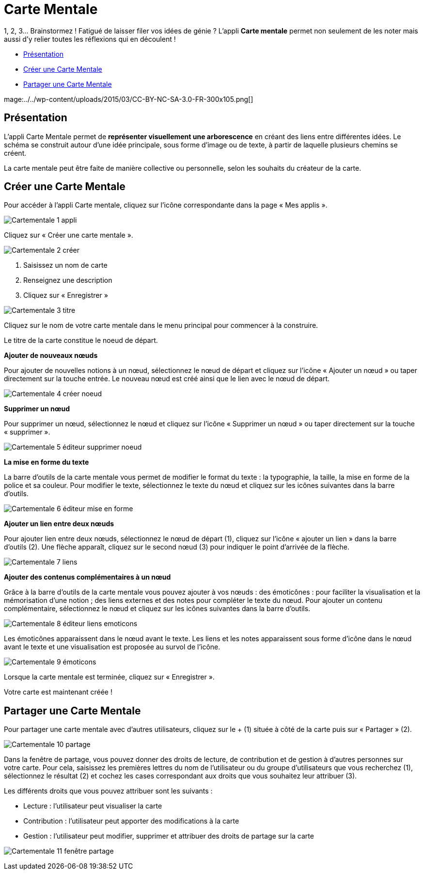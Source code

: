 [[carte-mentale]]
= Carte Mentale

1, 2, 3… Brainstormez ! Fatigué de laisser filer vos idées de génie ? L’appli *Carte mentale* permet non seulement de les noter mais aussi d’y relier toutes les réflexions qui en découlent ! 

* link:index.html?iframe=true#presentation[Présentation]
* link:index.html?iframe=true#cas-d-usage-1[Créer une Carte Mentale]
* link:index.html?iframe=true#cas-d-usage-2[Partager une Carte Mentale]

mage:../../wp-content/uploads/2015/03/CC-BY-NC-SA-3.0-FR-300x105.png[]

[[presentation]]
== Présentation

L'appli Carte Mentale permet de *représenter visuellement une
arborescence* en créant des liens entre différentes idées. Le schéma se
construit autour d'une idée principale, sous forme d’image ou de texte,
à partir de laquelle plusieurs chemins se créent.

La carte mentale peut être faite de manière collective ou personnelle,
selon les souhaits du créateur de la carte.

[[cas-d-usage-1]]
== Créer une Carte Mentale

Pour accéder à l’appli Carte mentale, cliquez sur l’icône correspondante
dans la page « Mes applis ».

image:/assets/Cartementale_1 appli.JPG[]

Cliquez sur « Créer une carte mentale ».

image:/assets/Cartementale_2 créer.png[]

1.  Saisissez un nom de carte
2.  Renseignez une description
3.  Cliquez sur « Enregistrer »

image:/assets/Cartementale_3 titre.png[]

Cliquez sur le nom de votre carte mentale dans le menu principal pour commencer à la construire. 

Le titre de la carte constitue le noeud de départ. 

*Ajouter de nouveaux nœuds*

Pour ajouter de nouvelles notions à un nœud, sélectionnez le nœud de départ et cliquez sur l’icône « Ajouter un nœud » ou taper directement sur la touche entrée. Le nouveau nœud est créé ainsi que le lien avec le nœud de départ.

image:/assets/Cartementale_4 créer noeud.png[]

*Supprimer un nœud*

Pour supprimer un nœud, sélectionnez le nœud et cliquez sur l’icône « Supprimer un nœud » ou taper directement sur la touche « supprimer ».

image:/assets/Cartementale_5 éditeur supprimer noeud.png[]

*La mise en forme du texte*

La barre d’outils de la carte mentale vous permet de modifier le format du texte : la typographie, la taille, la mise en forme de la police et sa couleur. Pour modifier le texte, sélectionnez le texte du nœud et cliquez sur les icônes suivantes dans la barre d’outils.

image:/assets/Cartementale_6 éditeur mise en forme.png[]

*Ajouter un lien entre deux nœuds*

Pour ajouter lien entre deux nœuds, sélectionnez le nœud de départ (1), cliquez sur l’icône « ajouter un lien » dans la barre d’outils (2). Une flèche apparaît, cliquez sur le second nœud (3) pour indiquer le point d’arrivée de la flèche.

image:/assets/Cartementale_7 liens.png[]

*Ajouter des contenus complémentaires à un nœud*

Grâce à la barre d’outils de la carte mentale vous pouvez ajouter à vos nœuds :
des émoticônes : pour faciliter la visualisation et la mémorisation d’une notion ;
des liens externes et des notes pour compléter le texte du nœud.
Pour ajouter un contenu complémentaire, sélectionnez le nœud et cliquez sur les icônes suivantes dans la barre d’outils.

image:/assets/Cartementale_8 éditeur liens emoticons.png[]

Les émoticônes apparaissent dans le nœud avant le texte.
Les liens et les notes apparaissent sous forme d’icône dans le nœud avant le texte et une visualisation est proposée au survol de l’icône.

image:/assets/Cartementale_9 émoticons.png[]

Lorsque la carte mentale est terminée, cliquez sur « Enregistrer ».

Votre carte est maintenant créée !
 

[[cas-d-usage-2]]
== Partager une Carte Mentale

Pour partager une carte mentale avec d’autres utilisateurs, cliquez sur
le + (1) située à côté de la carte puis sur « Partager » (2).

image:/assets/Cartementale_10 partage.png[]

Dans la fenêtre de partage, vous pouvez donner des droits de lecture, de
contribution et de gestion à d’autres personnes sur votre carte. Pour
cela, saisissez les premières lettres du nom de l’utilisateur ou du
groupe d’utilisateurs que vous recherchez (1), sélectionnez le résultat
(2) et cochez les cases correspondant aux droits que vous souhaitez leur
attribuer (3).

Les différents droits que vous pouvez attribuer sont les suivants :

* Lecture : l’utilisateur peut visualiser la carte
* Contribution : l’utilisateur peut apporter des modifications à la
carte
* Gestion : l’utilisateur peut modifier, supprimer et attribuer des
droits de partage sur la carte

image:/assets/Cartementale_11 fenêtre partage.png[]
